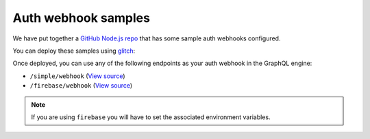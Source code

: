 Auth webhook samples
====================

.. contents:: Table of contents
  :backlinks: none
  :depth: 1
  :local:

We have put together a `GitHub Node.js repo <https://github.com/hasura/graphql-engine/tree/master/community/boilerplates/auth-webhooks/nodejs-express>`__ that has some sample auth
webhooks configured.

You can deploy these samples using `glitch <https://glitch.com/>`__:

.. image:: https://raw.githubusercontent.com/hasura/sample-auth-webhook/master/assets/deploy-glitch.png
  :width: 200px
  :alt: deploy_auth_webhook_with_glitch
  :class: no-shadow
  :target: http://glitch.com/edit/#!/import/github/hasura/sample-auth-webhook

Once deployed, you can use any of the following endpoints as your auth webhook in the GraphQL engine:

- ``/simple/webhook``  (`View source <https://github.com/hasura/graphql-engine/blob/master/community/boilerplates/auth-webhooks/nodejs-express/server.js>`__)
- ``/firebase/webhook`` (`View source <https://github.com/hasura/graphql-engine/blob/master/community/boilerplates/auth-webhooks/nodejs-express/firebase/firebaseHandler.js>`__) 

.. note::

    If you are using ``firebase`` you will have to set the associated environment variables.
